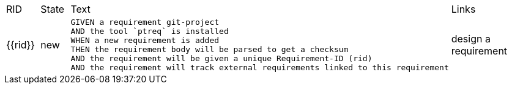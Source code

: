 :source-highlighter: highlight.js

[cols="1,1,4a,4a"]
|===
| RID
| State
| Text
| Links

| {{rid}}
| new
| [source,gerkin]
----
GIVEN a requirement git-project
AND the tool `ptreq` is installed
WHEN a new requirement is added
THEN the requirement body will be parsed to get a checksum
AND the requirement will be given a unique Requirement-ID (rid)
AND the requirement will track external requirements linked to this requirement 
----
| design a requirement
|===
